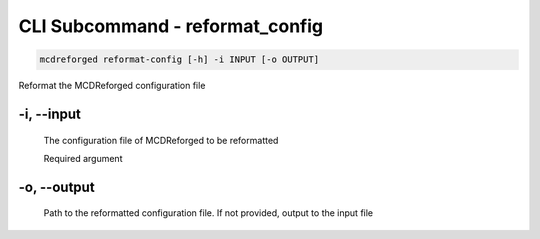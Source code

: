 
CLI Subcommand - reformat_config
================================

.. code-block:: bash

    mcdreforged reformat-config [-h] -i INPUT [-o OUTPUT]

Reformat the MCDReforged configuration file

.. versionadded:: v2.13.0


-i, --input
-----------

    The configuration file of MCDReforged to be reformatted

    Required argument


-o, --output
------------

    Path to the reformatted configuration file. If not provided, output to the input file
